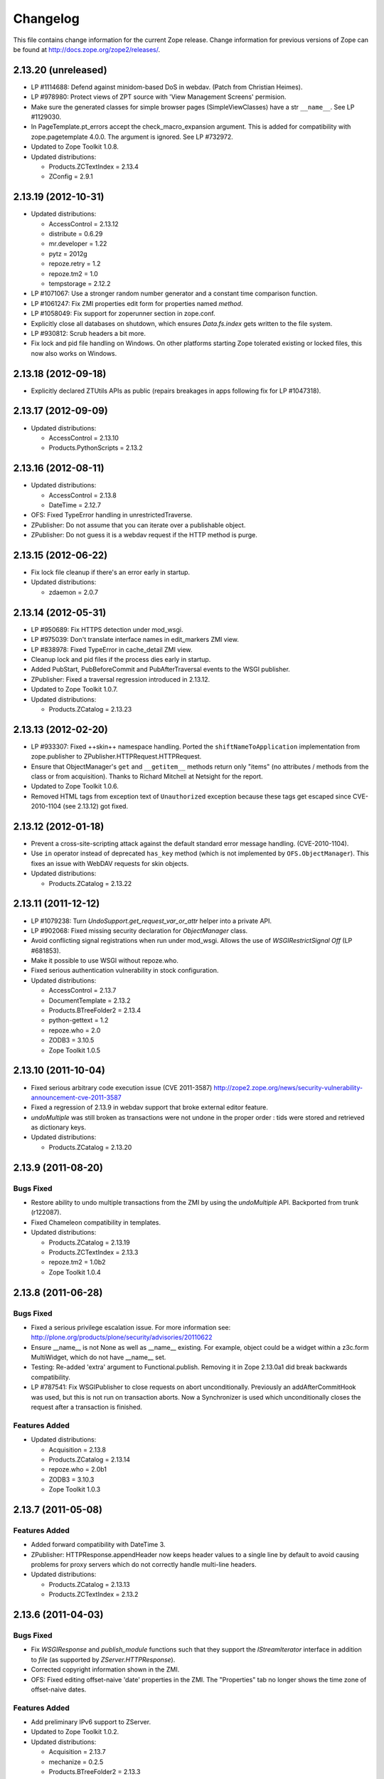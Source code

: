 Changelog
=========

This file contains change information for the current Zope release.
Change information for previous versions of Zope can be found at
http://docs.zope.org/zope2/releases/.

2.13.20 (unreleased)
--------------------

- LP #1114688: Defend against minidom-based DoS in webdav.  (Patch from
  Christian Heimes).

- LP #978980: Protect views of ZPT source with 'View Management Screens'
  permision.

- Make sure the generated classes for simple browser pages (SimpleViewClasses)
  have a str ``__name__``. See LP #1129030.

- In PageTemplate.pt_errors accept the check_macro_expansion argument.
  This is added for compatibility with zope.pagetemplate 4.0.0.  The
  argument is ignored.  See LP #732972.

- Updated to Zope Toolkit 1.0.8.

- Updated distributions:

  - Products.ZCTextIndex = 2.13.4
  - ZConfig = 2.9.1

2.13.19 (2012-10-31)
--------------------

- Updated distributions:

  - AccessControl = 2.13.12
  - distribute = 0.6.29
  - mr.developer = 1.22
  - pytz = 2012g
  - repoze.retry = 1.2
  - repoze.tm2 = 1.0
  - tempstorage = 2.12.2

- LP #1071067: Use a stronger random number generator and a constant time
  comparison function.

- LP #1061247: Fix ZMI properties edit form for properties named `method`.

- LP #1058049: Fix support for zoperunner section in zope.conf.

- Explicitly close all databases on shutdown, which ensures `Data.fs.index`
  gets written to the file system.

- LP #930812: Scrub headers a bit more.

- Fix lock and pid file handling on Windows.  On other platforms
  starting Zope tolerated existing or locked files, this now also
  works on Windows.

2.13.18 (2012-09-18)
--------------------

- Explicitly declared ZTUtils APIs as public (repairs breakages in apps
  following fix for LP #1047318).

2.13.17 (2012-09-09)
--------------------

- Updated distributions:

  - AccessControl = 2.13.10
  - Products.PythonScripts = 2.13.2

2.13.16 (2012-08-11)
--------------------

- Updated distributions:

  - AccessControl = 2.13.8
  - DateTime = 2.12.7

- OFS: Fixed TypeError handling in unrestrictedTraverse.

- ZPublisher: Do not assume that you can iterate over a publishable object.

- ZPublisher: Do not guess it is a webdav request if the HTTP method is purge.

2.13.15 (2012-06-22)
--------------------

- Fix lock file cleanup if there's an error early in startup.

- Updated distributions:

  - zdaemon = 2.0.7

2.13.14 (2012-05-31)
--------------------

- LP #950689: Fix HTTPS detection under mod_wsgi.

- LP #975039: Don't translate interface names in edit_markers ZMI view.

- LP #838978: Fixed TypeError in cache_detail ZMI view.

- Cleanup lock and pid files if the process dies early in startup.

- Added PubStart, PubBeforeCommit and PubAfterTraversal events to the
  WSGI publisher.

- ZPublisher: Fixed a traversal regression introduced in 2.13.12.

- Updated to Zope Toolkit 1.0.7.

- Updated distributions:

  - Products.ZCatalog = 2.13.23

2.13.13 (2012-02-20)
--------------------

- LP #933307: Fixed ++skin++ namespace handling.
  Ported the ``shiftNameToApplication`` implementation from zope.publisher to
  ZPublisher.HTTPRequest.HTTPRequest.

- Ensure that ObjectManager's ``get`` and ``__getitem__`` methods return only
  "items" (no attributes / methods from the class or from acquisition).
  Thanks to Richard Mitchell at Netsight for the report.

- Updated to Zope Toolkit 1.0.6.

- Removed HTML tags from exception text of ``Unauthorized`` exception
  because these tags get escaped since CVE-2010-1104 (see 2.13.12) got
  fixed.

2.13.12 (2012-01-18)
--------------------

- Prevent a cross-site-scripting attack against the default standard
  error message handling.  (CVE-2010-1104).

- Use ``in`` operator instead of deprecated ``has_key`` method (which
  is not implemented by ``OFS.ObjectManager``). This fixes an issue
  with WebDAV requests for skin objects.

- Updated distributions:

  - Products.ZCatalog = 2.13.22

2.13.11 (2011-12-12)
--------------------

- LP #1079238: Turn `UndoSupport.get_request_var_or_attr` helper into a
  private API.

- LP #902068: Fixed missing security declaration for `ObjectManager` class.

- Avoid conflicting signal registrations when run under mod_wsgi.
  Allows the use of `WSGIRestrictSignal Off` (LP #681853).

- Make it possible to use WSGI without repoze.who.

- Fixed serious authentication vulnerability in stock configuration.

- Updated distributions:

  - AccessControl = 2.13.7
  - DocumentTemplate = 2.13.2
  - Products.BTreeFolder2 = 2.13.4
  - python-gettext = 1.2
  - repoze.who = 2.0
  - ZODB3 = 3.10.5
  - Zope Toolkit 1.0.5

2.13.10 (2011-10-04)
--------------------

- Fixed serious arbitrary code execution issue (CVE 2011-3587)
  http://zope2.zope.org/news/security-vulnerability-announcement-cve-2011-3587

- Fixed a regression of 2.13.9 in webdav support that broke external editor
  feature.

- `undoMultiple` was still broken as transactions were not undone in the proper
  order : tids were stored and retrieved as dictionary keys.

- Updated distributions:

  - Products.ZCatalog = 2.13.20

2.13.9 (2011-08-20)
-------------------

Bugs Fixed
++++++++++

- Restore ability to undo multiple transactions from the ZMI by using the
  `undoMultiple` API. Backported from trunk (r122087).

- Fixed Chameleon compatibility in templates.

- Updated distributions:

  - Products.ZCatalog = 2.13.19
  - Products.ZCTextIndex = 2.13.3
  - repoze.tm2 = 1.0b2
  - Zope Toolkit 1.0.4

2.13.8 (2011-06-28)
-------------------

Bugs Fixed
++++++++++

- Fixed a serious privilege escalation issue. For more information see:
  http://plone.org/products/plone/security/advisories/20110622

- Ensure __name__ is not None as well as __name__ existing. For example, object
  could be a widget within a z3c.form MultiWidget, which do not have __name__ set.

- Testing: Re-added 'extra' argument to Functional.publish.
  Removing it in Zope 2.13.0a1 did break backwards compatibility.

- LP #787541: Fix WSGIPublisher to close requests on abort unconditionally.
  Previously an addAfterCommitHook was used, but this is not run on transaction
  aborts.  Now a Synchronizer is used which unconditionally closes the request
  after a transaction is finished.

Features Added
++++++++++++++

- Updated distributions:

  - Acquisition = 2.13.8
  - Products.ZCatalog = 2.13.14
  - repoze.who = 2.0b1
  - ZODB3 = 3.10.3
  - Zope Toolkit 1.0.3

2.13.7 (2011-05-08)
-------------------

Features Added
++++++++++++++

- Added forward compatibility with DateTime 3.

- ZPublisher: HTTPResponse.appendHeader now keeps header values to a single
  line by default to avoid causing problems for proxy servers which do not
  correctly handle multi-line headers.

- Updated distributions:

  - Products.ZCatalog = 2.13.13
  - Products.ZCTextIndex = 2.13.2

2.13.6 (2011-04-03)
-------------------

Bugs Fixed
++++++++++

- Fix `WSGIResponse` and `publish_module` functions such that they
  support the `IStreamIterator` interface in addition to `file` (as
  supported by `ZServer.HTTPResponse`).

- Corrected copyright information shown in the ZMI.

- OFS: Fixed editing offset-naive 'date' properties in the ZMI.
  The "Properties" tab no longer shows the time zone of offset-naive dates.

Features Added
++++++++++++++

- Add preliminary IPv6 support to ZServer.

- Updated to Zope Toolkit 1.0.2.

- Updated distributions:

  - Acquisition = 2.13.7
  - mechanize = 0.2.5
  - Products.BTreeFolder2 = 2.13.3
  - Products.ZCatalog = 2.13.8
  - python-gettext = 1.1.1
  - pytz = 2011e
  - repoze.tm2 = 1.0b1
  - repoze.who = 2.0a4
  - ZConfig = 2.9.0
  - zope.testbrowser = 3.11.1

2.13.5 (2011-02-23)
-------------------

Bugs Fixed
++++++++++

- Five: Corrected a method name in the IReadInterface interface.

Features Added
++++++++++++++

- Updated distributions:

  - Acquisition = 2.13.6
  - Products.ZCatalog = 2.13.6
  - ZODB3 = 3.10.2

2.13.4 (2011-02-06)
-------------------

Bugs Fixed
++++++++++

- Applied missing bit of the code merge for LP #713253.

2.13.3 (2011-02-06)
-------------------

Features Added
++++++++++++++

- Updated distributions:

  - Products.ZCatalog = 2.13.5

Bugs Fixed
++++++++++

- LP #713253: Prevent publication of acquired attributes, where the acquired
  object does not have a docstring.


2.13.2 (2011-01-19)
-------------------

Bugs Fixed
++++++++++

- HelpSys: Fixed some permission checks.

- OFS: Fixed permission check in ObjectManager.

- webdav: Fixed permission check and error handling in DeleteCollection.

- LP 686664: WebDAV Lock Manager ZMI view wasn't accessible.

Features Added
++++++++++++++

- Report success or failure (when known) of creating a new user with the
  `addzope2user` script.

- Added `addzope2user` script, suitable for adding an admin user directly to
  the root acl_users folder.

- Updated distributions:

  - AccessControl = 2.13.4
  - Products.ZCatalog = 2.13.3

Restructuring
+++++++++++++

- Factored out the `Products.ZCatalog` and `Products.PluginIndexes` packages
  into a new `Products.ZCatalog` distribution.

2.13.1 (2010-12-07)
-------------------

Bugs Fixed
++++++++++

- Fixed argument parsing for entrypoint based zopectl commands.

- Fixed the usage of ``pstats.Stats()`` output stream. The
  `Control_Panel/DebugInfo/manage_profile` ZMI view was broken in Python 2.5+.

Features Added
++++++++++++++

- Report success or failure (when known) of creating a new user with
  the addzope2user script.

- Moved subset id calculation in `OFS.OrderSupport.moveObjectsByDelta` to a
  new helper method, patch by Tom Gross.

- Updated to Zope Toolkit 1.0.1.

- Use cProfile where possible for the `Control_Panel/DebugInfo/manage_profile`
  ZMI view.

Restructuring
+++++++++++++

- Stopped testing non-overridden ZTK eggs in ``bin/alltests``.

2.13.0 (2010-11-05)
-------------------

- No changes.

2.13.0c1 (2010-10-28)
---------------------

Bugs Fixed
++++++++++

- LP #628448:  Fix ``zopectl start`` on non-Windows platforms.

Features Added
++++++++++++++

- Updated to Zope Toolkit 1.0.

- Updated distributions:

  - DateTime = 2.12.6
  - mechanize = 0.2.3
  - ZODB3 = 3.10.1
  - zope.sendmail = 3.7.4
  - zope.testbrowser = 3.10.3

2.13.0b1 (2010-10-09)
---------------------

Bugs Fixed
++++++++++

- Avoid iterating over the list of packages to initialize while it is being
  mutated, which was skipping some packages.

- Fixed two unit tests that failed on fast Windows machines.

- Fixed OverflowError in Products.ZCatalog.Lazy on 64bit Python on Windows.

- Fixed ``testZODBCompat`` tests in ZopeTestCase to match modern ZODB
  semantics.

- LP #634942: Only require ``nt_svcutils`` on Windows.

Features Added
++++++++++++++

- Avoid conflict error hotspot in PluginIndexes' Unindex class by using
  IITreeSets instead of simple ints from the start. Idea taken from
  ``enfold.fixes``.

- Added date range index improvements from ``experimental.catalogqueryplan``.

- Changed policy on handling exceptions during ZCML parsing in ``Products``.
  We no longer catch any exceptions in non-debug mode.

- Added a new BooleanIndex to the standard PluginIndexes.

- Update to Zope Toolkit 1.0c3.

- Add ability to define extra zopectl commands via setuptools entrypoints.

- Updated distributions:

  - Acquisition = 2.13.5
  - Products.MailHost = 2.13.1
  - Products.ZCTextIndex = 2.13.1
  - repoze.retry = 1.0
  - tempstorage = 2.12.1
  - ZODB3 = 3.10.0
  - zope.testbrowser = 3.10.1

2.13.0a4 (2010-09-09)
---------------------

Restructuring
+++++++++++++

- Removed deprecated
  ``Products.Five.security.create_permission_from_permission_directive``
  event handler. Its code was moved into the Zope 2 version of the permission
  directive in ``AccessControl.security``.

Features Added
++++++++++++++

- LP #193122: New method getVirtualRoot added to the Request class.

- Updated test assertions to use unittest's ``assert*`` methods in favor of
  their deprecated `fail*` aliases.

- Update to Zope Toolkit 1.0a3.

- Updated distributions:

  - AccessControl = 2.13.3
  - Acquisition = 2.13.4
  - ZODB3 = 3.10.0b6

2.13.0a3 (2010-08-04)
---------------------

Bugs Fixed
++++++++++

- Adjusted overflow logic in DateIndex and DateRangeIndex to work with latest
  ZODB 3.10.0b4.

- Made sure to exclude a number of meta ZCML handlers from ``zope.*`` packages
  where Zope2 provides its own implementations.

- LP #599378: Fixed accumulated_headers not appending to headers correctly.

- Fix support for non-public permission attributes in the
  browser:view directive so that attributes which are not included in
  allowed_interface or allowed_attributes but which have declarations from a
  base class's security info don't get their security overwritten to be
  private.

- LP #143755: Also catch TypeError when trying to determine an
  indexable value for an object in PluginIndexes.common.UnIndex

- LP #143533: Instead of showing "0.0.0.0" as the SERVER_NAME
  request variable when no specific listening IP is configured for
  the HTTP server, do a socket lookup to show the current server's
  fully qualified name.

- LP #143722: Added missing permission to ObjectManager.manage_hasId,
  which prevented renaming files and folders via FTP.

- LP #143564: Request.resolve_url did not correctly re-raise
  exceptions encountered during path traversal.

Restructuring
+++++++++++++

- Removed catalog length migration code. You can no longer directly upgrade a
  Zope 2.7 or earlier database to Zope 2.13. Please upgrade to an earlier
  release first.

- Deprecated the ``Products.ZCatalog.CatalogAwareness`` and
  ``CatalogPathAwareness`` modules.

- Removed deprecated ``catalog-getObject-raises`` zope.conf option.

- Removed unmaintained HelpSys documents from ZCatalog and PluginIndexes.
  Useful explanations are given inside the form templates.

- Deprecate Products.ZCatalog's current behavior of returning the entire
  catalog content if no query restriction applied. In Zope 2.14 this will
  result in an empty LazyCat to be returned instead.

- Deprecate acquiring the request inside Products.ZCatalog's searchResults
  method if no explicit query argument is given.

- Cleaned up the Products.ZCatalog search API's. The deprecated support for
  using `<index id>_usage` arguments in the request has been removed. Support
  for overriding operators via the `<index id>_operator` syntax has been
  limited to the query value for each index and no longer works directly on
  the request. The query is now brought into a canonical form before being
  passed into the `_apply_index` method of each index.

- Factored out the `Products.MailHost` package into its own distributions. It
  will no longer be included by default in Zope 2.14 but live on as an
  independent add-on.

Features Added
++++++++++++++

- Merged the query plan support from both ``unimr.catalogqueryplan`` and
  ``experimental.catalogqueryplan`` into ZCatalog. On sites with large number of
  objects in a catalog (in the 100000+ range) this can significantly speed up
  catalog queries. A query plan monitors catalog queries and keeps detailed
  statistics about their execution. Currently the plan keeps track of execution
  time, result set length and support for the ILimitedResultIndex per index for
  each query. It uses this information to devise a better query execution plan
  the next time the same query is run. Statistics and the resulting plan are
  continuously updated. The plan is per running Zope process and not persisted.
  You can inspect the plan using the ``Query Plan`` ZMI tab on each catalog
  instance. The representation can be put into a Python module and the Zope
  process be instructed to load this query plan on startup. The location of the
  query plan is specified by providing the dotted name to the query plan
  dictionary in an environment variable called ``ZCATALOGQUERYPLAN``.

- Various optimizations to indexes _apply_index and the catalog's search
  method inspired by experimental.catalogqueryplan.

- Added a new ILimitedResultIndex to Products.PluginIndexes and made most
  built-in indexes compatible with it. This allows indexes to consider the
  already calculated result set inside their own calculations.

- Changed the internals of the DateRangeIndex to always use IITreeSet and do
  an inline migration from IISet. Some datum tend to have large number of
  documents, for example when using default floor or ceiling dates.

- Added a new reporting tab to `Products.ZCatalog` instances. You can use this
  to get an overview of slow catalog queries, as specified by a configurable
  threshold value.

- Warn when App.ImageFile.ImageFile receives a relative path with no prefix,
  and then has to assume the path to be relative to "software home". This
  behaviour is deprecated as packages can be factored out to their own
  distribution, making the "software home" relative path meaningless.

- Updated distributions:

  - AccessControl = 2.13.2
  - DateTime = 2.12.5
  - DocumentTemplate = 2.13.1
  - Products.BTreeFolder2 = 2.13.1
  - Products.OFSP = 2.13.2
  - ZODB3 = 3.10.0b4

2.13.0a2 (2010-07-13)
---------------------

Bugs Fixed
++++++++++

- Made ZPublisher tests compatible with Python 2.7.

- LP #143531: Fix broken object so they give access to their state.

- LP #578326: Add support for non-public permission attributes in the
  browser:view directive.

Restructuring
+++++++++++++

- No longer use HelpSys pages from ``Products.OFSP`` in core Zope 2.

- No longer create an `Extensions` folder in the standard instance skeleton.
  External methods will become entirely optional in Zope 2.14.

- Avoid using the ``Products.PythonScripts.standard`` module inside the
  database manager ZMI.

- Factored out the `Products.BTreeFolder2`, `Products.ExternalMethod`,
  `Products.MIMETools`, `Products.OFSP`, `Products.PythonScripts` and
  `Products.StandardCacheManagers` packages into their own distributions. They
  will no longer be included by default in Zope 2.14 but live on as independent
  add-ons.

- Factored out the `Products.ZSQLMethods` into its own distribution. The
  distribution also includes the `Shared.DC.ZRDB` code. The Zope2 distribution
  no longer includes the code automatically. Please depend on the new
  distribution yourself, if you use the functionality. To make the transition
  easier this change has been backported to Zope 2.12.9, so you can depend on
  the new distribution already in packages requiring at least that version of
  Zope 2.

- Made both `Shared` and `Shared.DC` namespace packages.

- Removed fallback code for old Python versions from
  `ZServer.FTPServer.zope_ftp_channel.push`.

- Removed fallback code for old `ZCatalog.catalog_object` function signatures
  from `Products.ZCatalog.ZCatalog.reindexIndex`.

Features Added
++++++++++++++

- Added official support for Python 2.7.

- Added a new API ``get_packages_to_initialize`` to ``OFS.metaconfigure``.
  This replaces any direct access to ``Products._packages_to_initialize``.
  The OFS.Application.install_package function takes care of removing entries
  from this list now.

- Added notification of ``IDatabaseOpenedWithRoot``.

- Added a new API's ``get_registered_packages, set_registered_packages`` to
  ``OFS.metaconfigure`` which replace any direct access to
  ``Products._registered_packages``.

- Changed product install so it won't write persistent changes only to abort
  them. Instead we don't make any database changes in the first place.

- Disabled persistent product installation in the default test configuration.

- Directly extend and use the Zope Toolkit KGS release 1.0a2 from
  http://download.zope.org/zopetoolkit/index/.

- Updated distributions:

  - DateTime = 2.12.4
  - nt_svcutils = 2.13.0

2.13.0a1 (2010-06-25)
---------------------

This release includes all bug fixes and features of the
`Zope 2.12.8 <http://pypi.python.org/pypi/Zope2/2.12.8>`_ release.

Distribution changes
++++++++++++++++++++

- Moved AccessControl, DocumentTemplate (incl. TreeDisplay) and
  Products.ZCTextIndex to their own distributions. This removes the last direct
  C extensions from the Zope2 distribution.

- Moved the ``zExceptions`` package into its own distribution.

- Drop the dependency on the ThreadLock distribution, by using Python's thread
  module instead.

- Integrated the Products.signalstack / z3c.deadlockdebugger packages. You can
  now send a SIGUSR1 signal to a Zope process and get a stack trace of all
  threads printed out on the console. This works even if all threads are stuck.

Instance skeleton
+++++++++++++++++

- Changed the default for ``enable-product-installation`` to off. This matches
  the default behavior of buildout installs via plone.recipe.zope2instance.
  Disabling the persistent product installation also disabled the ZMI help
  system.

- Removed Zope2's own mkzeoinstance script. If you want to set up ZEO instances
  please install the zope.mkzeoinstance and use its script.

- Removed deprecated ``read-only-database`` option from zope.conf.

- LP #143232: Added option to 'zope.conf' to specify an additional directory to
  be searched for 'App.Extensions' lookups. Thanks to Rodrigo Senra for the
  patch.

- LP #143604: Removed top-level database-quota-size from zope.conf, some
  storages support a quota option instead.

- LP #143089: Removed the top-level zeo-client-name option from zope.conf, as it
  had no effect since ZODB 3.2.

- Removed no longer maintained ``configure, make, make install`` related
  installation files. Zope2 can only be installed via its setup.py.

- Removed the unmaintained and no longer functioning ZopeTutorialExamples from
  the instance skeleton.

Deprecated and Removed
++++++++++++++++++++++

- Finished the move of five.formlib to an extra package and removed it from Zope
  2 itself. Upgrade notes have been added to the news section of the release
  notes.

- ZPublisher: Removed 'Main' and 'Zope' wrappers for Test.publish. If anybody
  really used them, he can easily use ZPublisher.test instead. In the long run
  ZPublisher.test and ZPublisher.Test might also be removed.

- ZPublisherExceptionHook: Removed ancient backwards compatibility code.
  Customized raise_standardErrorMessage methods have to implement the signature
  introduced in Zope 2.6.

- Removed ancient App.HotFixes module.

- Removed the deprecated ``hasRole`` method from user objects.

- Removed deprecated support for specifying ``__ac_permissions__``,
  ``meta_types`` and ``methods`` in a product's ``__init__``.

- Remove remaining support classes for defining permissions TTW.

- Removed the deprecated ``five:containerEvents`` directive, which had been a
  no-op for quite a while.

- Removed Products.Five.fivedirectives.IBridgeDirective - a leftover from the
  Interface to zope.interface bridging code.

- Marked the ``<five:implements />`` as officially deprecated. The standard
  ``<class />`` directive allows the same.

Refactoring
+++++++++++

- Completely refactored ``ZPublisher.WSGIResponse`` in order to provide
  non-broken support for running Zope under arbitrary WSGI servers. In this
  (alternate) scenario, transaction handling, request retry, error handling,
  etc. are removed from the publisher, and become the responsibility of
  middleware.

- Moved the code handling ZCML loading into the ``Zope2.App`` package. The
  component architecture is now setup before the application object is created
  or any database connections are opened. So far the CA was setup somewhat
  randomly in the startup process, when the ``Five`` product was initialized.

- Moved Products.Sessions APIs from ``SessionInterfaces`` to ``interfaces``,
  leaving behind the old module / names for backward compatibility.

- Centralize interfaces defined in Products.ZCTextIndex, leaving BBB imports
  behind in old locations.

- Moved ``cmf.*`` permissions into Products.CMFCore.

- Moved ``TaintedString`` into the new AccessControl.tainted module.

- Testing: Functional.publish now uses the real publish_module function instead
  of that from ZPublisher.Test. The 'extra' argument of the publish method is no
  longer supported.

- Moved ``testbrowser`` module into the Testing package.

- Moved general OFS related ZCML directives from Products.Five into the OFS
  package.

- Moved the ``absoluteurl`` views into the OFS package.

- Moved ``Products/Five/event.zcml`` into the OFS package.

- Moved ``Products/Five/security.py`` and security related ZCML configuration
  into the AccessControl package.

- Moved ``Products/Five/traversing.zcml`` directly into the configure.zcml.

- Moved ``Products/Five/i18n.zcml`` into the ZPublisher package.

- Moved ``Products/Five/publisher.zcml`` into the ZPublisher package.

- Ported the lazy expression into zope.tales and require a new version of it.

General
+++++++

- Updated copyright and license information to conform with repository policy.

- LP #143410: Removed unnecessary color definition in ZMI CSS.

- LP #374810: ``__bobo_traverse__`` implementation can raise
  ``ZPublisher.interfaces.UseTraversalDefault`` to indicate that there is no
  special casing for the given name and that standard traversal logic should
  be applied.

- LP #142464: Make undo log easier to read. Thanks to Toby Dickinson for the
  patch.

- LP #142401: Added a link in the ZMI tree pane to make the tree state
  persistent. Thanks to Lalo Martins for the patch.

- LP #142502: Added a knob to the Debug control panel for resetting profile
  data. Thanks to Vladimir Patukhov for the patch.

- ZCTextIndex query parser treats fullwidth space characters defined in Unicode
  as valid white space.

Updated distributions
+++++++++++++++++++++

- Jinja2 = 2.5.0
- RestrictedPython = 3.6.0a1
- Sphinx = 1.0b2
- transaction = 1.1.0
- ZConfig = 2.8.0
- ZODB3 = 3.10.0b1
- zope.annotation = 3.5.0
- zope.broken = 3.6.0
- zope.browsermenu = 3.9.0
- zope.browserpage = 3.12.2
- zope.browserresource = 3.10.3
- zope.component = 3.9.4
- zope.configuration = 3.7.2
- zope.container = 3.11.1
- zope.contentprovider = 3.7.2
- zope.contenttype = 3.5.1
- zope.event = 3.5.0-1
- zope.exceptions = 3.6.0
- zope.filerepresentation = 3.6.0
- zope.i18nmessageid = 3.5.0
- zope.interface = 3.6.1
- zope.location = 3.9.0
- zope.lifecycleevent = 3.6.0
- zope.ptresource = 3.9.0
- zope.publisher = 3.12.3
- zope.schema = 3.6.4
- zope.sendmail = 3.7.2
- zope.site = 3.9.1
- zope.structuredtext = 3.5.0
- zope.tales = 3.5.1
- zope.testbrowser = 3.9.0
- zope.testing = 3.9.3
- zope.traversing = 3.12.1
- zope.viewlet = 3.7.2

Bugs Fixed
++++++++++

- LP #143391: Protect against missing acl_users.hasUsers on quick start page.
